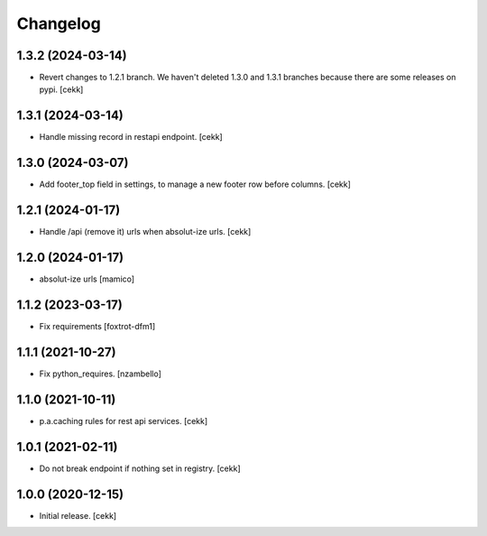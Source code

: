 Changelog
=========

1.3.2 (2024-03-14)
------------------

- Revert changes to 1.2.1 branch. We haven't deleted 1.3.0 and 1.3.1 branches because there are some releases on pypi.
  [cekk]

1.3.1 (2024-03-14)
------------------

- Handle missing record in restapi endpoint.
  [cekk]


1.3.0 (2024-03-07)
------------------

- Add footer_top field in settings, to manage a new footer row before columns.
  [cekk]

1.2.1 (2024-01-17)
------------------

- Handle /api (remove it) urls when absolut-ize urls.
  [cekk]


1.2.0 (2024-01-17)
------------------

- absolut-ize urls
  [mamico]


1.1.2 (2023-03-17)
------------------

- Fix requirements
  [foxtrot-dfm1]


1.1.1 (2021-10-27)
------------------

- Fix python_requires.
  [nzambello]

1.1.0 (2021-10-11)
------------------

- p.a.caching rules for rest api services.
  [cekk]


1.0.1 (2021-02-11)
------------------

- Do not break endpoint if nothing set in registry.
  [cekk]


1.0.0 (2020-12-15)
------------------

- Initial release.
  [cekk]
